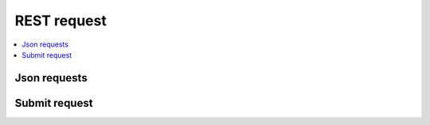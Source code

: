 
REST request
============

.. contents::
    :local:

Json requests
+++++++++++++

.. autosignature:: lightmlrestapi.netrest.rest_helper.json_upload_model

.. autosignature:: lightmlrestapi.netrest.rest_helper.json_predict_model

Submit request
++++++++++++++

.. autosignature:: lightmlrestapi.netrest.rest_helper.submit_rest_request
